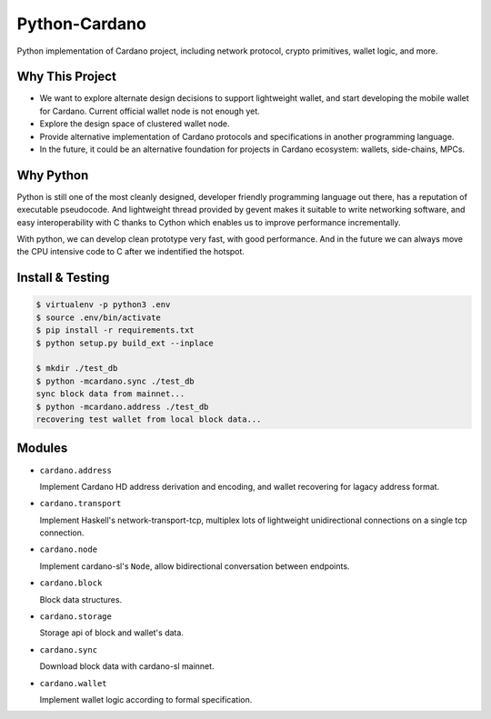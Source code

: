Python-Cardano
==============

Python implementation of Cardano project, including network protocol, crypto primitives, wallet logic, and more.

Why This Project
----------------

* We want to explore alternate design decisions to support lightweight wallet, and start developing the mobile wallet for Cardano. Current official wallet node is not enough yet.
* Explore the design space of clustered wallet node.
* Provide alternative implementation of Cardano protocols and specifications in another programming language.
* In the future, it could be an alternative foundation for projects in Cardano ecosystem: wallets, side-chains, MPCs.

Why Python
----------

Python is still one of the most cleanly designed, developer friendly programming language out there, has a reputation of
executable pseudocode. And lightweight thread provided by gevent makes it suitable to write networking software, and easy
interoperability with C thanks to Cython which  enables us to improve performance incrementally.

With python, we can develop clean prototype very fast, with good performance. And in the future we can always move the CPU intensive code to C
after we indentified the hotspot.

Install & Testing
------------------

.. code-block:: shell

    $ virtualenv -p python3 .env
    $ source .env/bin/activate
    $ pip install -r requirements.txt
    $ python setup.py build_ext --inplace

    $ mkdir ./test_db
    $ python -mcardano.sync ./test_db
    sync block data from mainnet...
    $ python -mcardano.address ./test_db
    recovering test wallet from local block data...

Modules
-------

* ``cardano.address``

  Implement Cardano HD address derivation and encoding, and wallet recovering for lagacy address format.

* ``cardano.transport``

  Implement Haskell's network-transport-tcp, multiplex lots of lightweight unidirectional connections on a single tcp connection.

* ``cardano.node``

  Implement cardano-sl's ``Node``, allow bidirectional conversation between endpoints.

* ``cardano.block``

  Block data structures.

* ``cardano.storage``

  Storage api of block and wallet's data.

* ``cardano.sync``

  Download block data with cardano-sl mainnet.

* ``cardano.wallet``

  Implement wallet logic according to formal specification.
